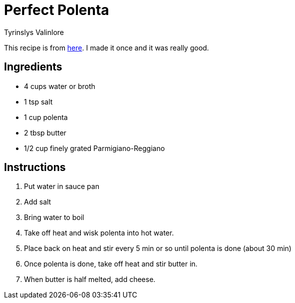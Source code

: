 = Perfect Polenta
Tyrinslys Valinlore
  
This recipe is from http://foodwishes.blogspot.com/2013/09/perfect-polenta-dedicated-to-some-fun.html[here].
I made it once and it was really good.

== Ingredients

* 4 cups water or broth
* 1 tsp salt
* 1 cup polenta
* 2 tbsp butter
* 1/2  cup finely grated Parmigiano-Reggiano

== Instructions

. Put water in sauce pan
. Add salt
. Bring water to boil
. Take off heat and wisk polenta into hot water.
. Place back on heat and stir every 5 min or so until polenta is done (about 30 min)
. Once polenta is done, take off heat and stir butter in.
. When butter is half melted, add cheese.